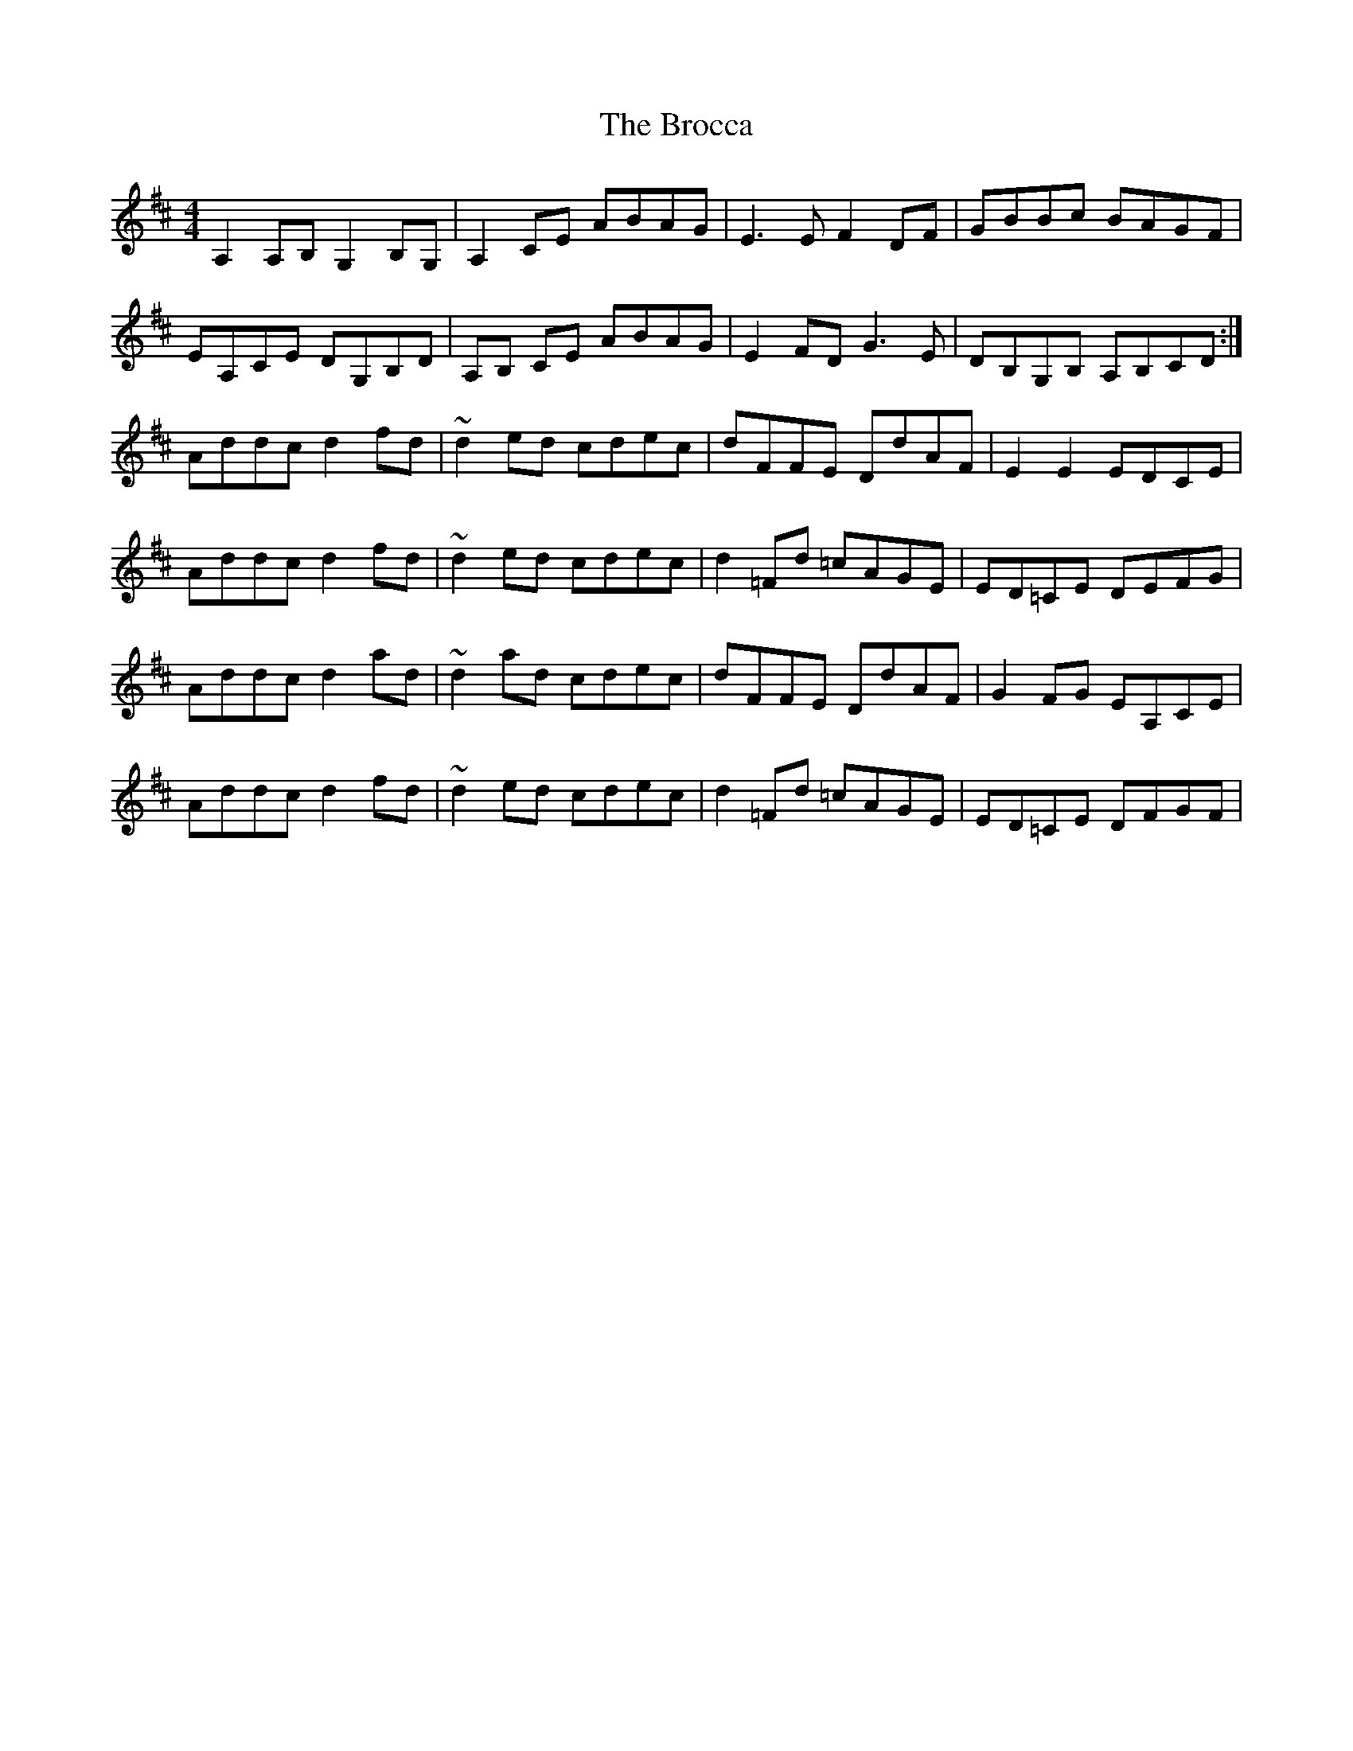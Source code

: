 X: 5220
T: Brocca, The
R: reel
M: 4/4
K: Dmajor
A,2 A,B, G,2 B,G,|A,2 CE ABAG|E3 E F2DF|GBBc BAGF|
EA,CE DG,B,D|A,B, CE ABAG|E2FD G3E|DB,G,B, A,B,CD:|
Addc d2 fd|~d2ed cdec|dFFE DdAF|E2 E2 EDCE|
Addc d2 fd|~d2ed cdec|d2 =Fd =cAGE|ED=CE DEFG|
Addc d2 ad|~d2ad cdec|dFFE DdAF|G2FG EA,CE|
Addc d2 fd|~d2ed cdec|d2 =Fd =cAGE|ED=CE DFGF|

